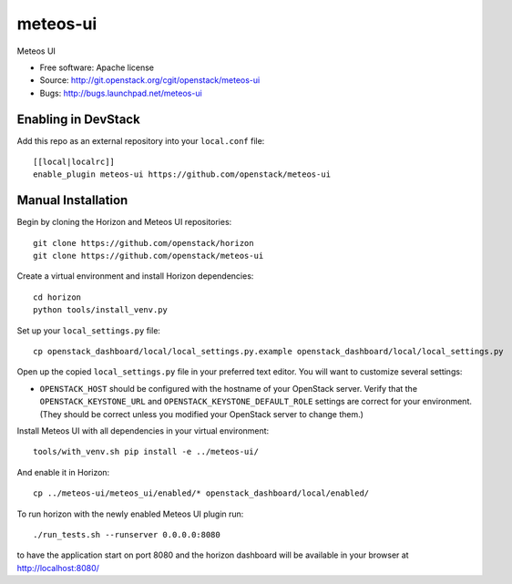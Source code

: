 ==========
meteos-ui
==========

Meteos UI

* Free software: Apache license
* Source: http://git.openstack.org/cgit/openstack/meteos-ui
* Bugs: http://bugs.launchpad.net/meteos-ui

Enabling in DevStack
--------------------

Add this repo as an external repository into your ``local.conf`` file::

    [[local|localrc]]
    enable_plugin meteos-ui https://github.com/openstack/meteos-ui

Manual Installation
-------------------

Begin by cloning the Horizon and Meteos UI repositories::

    git clone https://github.com/openstack/horizon
    git clone https://github.com/openstack/meteos-ui

Create a virtual environment and install Horizon dependencies::

    cd horizon
    python tools/install_venv.py

Set up your ``local_settings.py`` file::

    cp openstack_dashboard/local/local_settings.py.example openstack_dashboard/local/local_settings.py

Open up the copied ``local_settings.py`` file in your preferred text
editor. You will want to customize several settings:

-  ``OPENSTACK_HOST`` should be configured with the hostname of your
   OpenStack server. Verify that the ``OPENSTACK_KEYSTONE_URL`` and
   ``OPENSTACK_KEYSTONE_DEFAULT_ROLE`` settings are correct for your
   environment. (They should be correct unless you modified your
   OpenStack server to change them.)

Install Meteos UI with all dependencies in your virtual environment::

    tools/with_venv.sh pip install -e ../meteos-ui/

And enable it in Horizon::

    cp ../meteos-ui/meteos_ui/enabled/* openstack_dashboard/local/enabled/

To run horizon with the newly enabled Meteos UI plugin run::

    ./run_tests.sh --runserver 0.0.0.0:8080

to have the application start on port 8080 and the horizon dashboard will be
available in your browser at http://localhost:8080/
